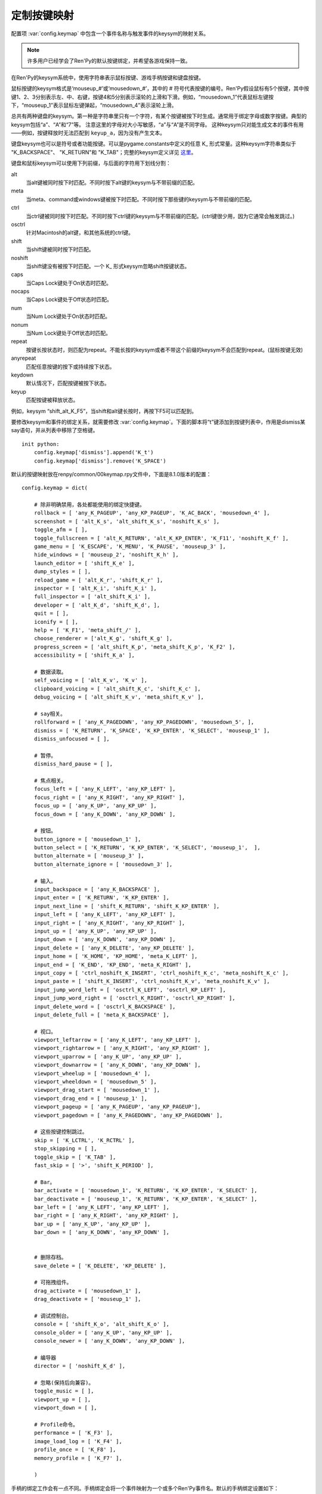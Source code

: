 .. _keymap:

定制按键映射
======================

配置项 :var:`config.keymap` 中包含一个事件名称与触发事件的keysym的映射关系。

.. note::

    许多用户已经学会了Ren'Py的默认按键绑定，并希望各游戏保持一致。

在Ren'Py的keysym系统中，使用字符串表示鼠标按键、游戏手柄按键和键盘按键。

鼠标按键的keysym格式是‘mouseup_#’或‘mousedown_#’，其中的 # 符号代表按键的编号。Ren'Py假设鼠标有5个按键，其中按键1、2、3分别表示左、中、右键，按键4和5分别表示滚轮的上滑和下滑。例如，“mousedown_1”代表鼠标左键按下，“mouseup_1”表示鼠标左键弹起，“mousedown_4”表示滚轮上滑。

总共有两种键盘的keysym。第一种是字符串里只有一个字符，有某个按键被按下时生成。通常用于绑定字母或数字按键。典型的keysym包括“a”、“A”和“7”等。
注意这里的字母对大小写敏感，“a”与“A”是不同字母。
这种keysym只对能生成文本的事件有用——例如，按键释放时无法匹配到 ``keyup_a``，因为没有产生文本。

键盘keysym也可以是符号或者功能按键。可以是pygame.constants中定义的任意 K\_ 形式常量。这种keysym字符串类似于
"K\_BACKSPACE"、 "K\_RETURN"和 "K\_TAB"；完整的keysym定义详见 `这里 <http://www.pygame.org/docs/ref/key.html>`_。

键盘和鼠标keysym可以使用下列前缀，与后面的字符用下划线分割：

alt
    当alt键被同时按下时匹配。不同时按下alt键的keysym与不带前缀的匹配。

meta
    当meta、command或windows键被按下时匹配。不同时按下那些键的keysym与不带前缀的匹配。

ctrl
    当ctrl键被同时按下时匹配。不同时按下ctrl键的keysym与不带前缀的匹配。(ctrl键很少用，因为它通常会触发跳过。)

osctrl
    针对Macintosh的alt键，和其他系统的ctrl键。

shift
    当shift键被同时按下时匹配。

noshift
    当shift键没有被按下时匹配。一个 K\_ 形式keysym忽略shift按键状态。

caps
    当Caps Lock键处于On状态时匹配。

nocaps
    当Caps Lock键处于Off状态时匹配。

num
    当Num Lock键处于On状态时匹配。

nonum
    当Num Lock键处于Off状态时匹配。

repeat
    按键长按状态时，则匹配为repeat。不能长按的keysym或者不带这个前缀的keysym不会匹配到repeat。(鼠标按键无效)

anyrepeat
    匹配任意按键的按下或持续按下状态。

keydown
    默认情况下，匹配按键被按下状态。

keyup
    匹配按键被释放状态。

例如，keysym “shift_alt_K_F5”，当shift和alt键长按时，再按下F5可以匹配到。


要修改keysym和事件的绑定关系，就需要修改 :var:`config.keymap`。下面的脚本将“t”键添加到按键列表中，作用是dismiss某say语句，并从列表中移除了空格键。

::

    init python:
        config.keymap['dismiss'].append('K_t')
        config.keymap['dismiss'].remove('K_SPACE')

默认的按键映射放在renpy/common/00keymap.rpy文件中，下面是8.1.0版本的配置：

::

    config.keymap = dict(

        # 除非明确禁用，各处都能使用的绑定快捷键。
        rollback = [ 'any_K_PAGEUP', 'any_KP_PAGEUP', 'K_AC_BACK', 'mousedown_4' ],
        screenshot = [ 'alt_K_s', 'alt_shift_K_s', 'noshift_K_s' ],
        toggle_afm = [ ],
        toggle_fullscreen = [ 'alt_K_RETURN', 'alt_K_KP_ENTER', 'K_F11', 'noshift_K_f' ],
        game_menu = [ 'K_ESCAPE', 'K_MENU', 'K_PAUSE', 'mouseup_3' ],
        hide_windows = [ 'mouseup_2', 'noshift_K_h' ],
        launch_editor = [ 'shift_K_e' ],
        dump_styles = [ ],
        reload_game = [ 'alt_K_r', 'shift_K_r' ],
        inspector = [ 'alt_K_i', 'shift_K_i' ],
        full_inspector = [ 'alt_shift_K_i' ],
        developer = [ 'alt_K_d', 'shift_K_d', ],
        quit = [ ],
        iconify = [ ],
        help = [ 'K_F1', 'meta_shift_/' ],
        choose_renderer = ['alt_K_g', 'shift_K_g' ],
        progress_screen = [ 'alt_shift_K_p', 'meta_shift_K_p', 'K_F2' ],
        accessibility = [ 'shift_K_a' ],

        # 数据读取。
        self_voicing = [ 'alt_K_v', 'K_v' ],
        clipboard_voicing = [ 'alt_shift_K_c', 'shift_K_c' ],
        debug_voicing = [ 'alt_shift_K_v', 'meta_shift_K_v' ],

        # say相关。
        rollforward = [ 'any_K_PAGEDOWN', 'any_KP_PAGEDOWN', 'mousedown_5', ],
        dismiss = [ 'K_RETURN', 'K_SPACE', 'K_KP_ENTER', 'K_SELECT', 'mouseup_1' ],
        dismiss_unfocused = [ ],

        # 暂停。
        dismiss_hard_pause = [ ],

        # 焦点相关。
        focus_left = [ 'any_K_LEFT', 'any_KP_LEFT' ],
        focus_right = [ 'any_K_RIGHT', 'any_KP_RIGHT' ],
        focus_up = [ 'any_K_UP', 'any_KP_UP' ],
        focus_down = [ 'any_K_DOWN', 'any_KP_DOWN' ],

        # 按钮。
        button_ignore = [ 'mousedown_1' ],
        button_select = [ 'K_RETURN', 'K_KP_ENTER', 'K_SELECT', 'mouseup_1',  ],
        button_alternate = [ 'mouseup_3' ],
        button_alternate_ignore = [ 'mousedown_3' ],

        # 输入。
        input_backspace = [ 'any_K_BACKSPACE' ],
        input_enter = [ 'K_RETURN', 'K_KP_ENTER' ],
        input_next_line = [ 'shift_K_RETURN', 'shift_K_KP_ENTER' ],
        input_left = [ 'any_K_LEFT', 'any_KP_LEFT' ],
        input_right = [ 'any_K_RIGHT', 'any_KP_RIGHT' ],
        input_up = [ 'any_K_UP', 'any_KP_UP' ],
        input_down = [ 'any_K_DOWN', 'any_KP_DOWN' ],
        input_delete = [ 'any_K_DELETE', 'any_KP_DELETE' ],
        input_home = [ 'K_HOME', 'KP_HOME', 'meta_K_LEFT' ],
        input_end = [ 'K_END', 'KP_END', 'meta_K_RIGHT' ],
        input_copy = [ 'ctrl_noshift_K_INSERT', 'ctrl_noshift_K_c', 'meta_noshift_K_c' ],
        input_paste = [ 'shift_K_INSERT', 'ctrl_noshift_K_v', 'meta_noshift_K_v' ],
        input_jump_word_left = [ 'osctrl_K_LEFT', 'osctrl_KP_LEFT' ],
        input_jump_word_right = [ 'osctrl_K_RIGHT', 'osctrl_KP_RIGHT' ],
        input_delete_word = [ 'osctrl_K_BACKSPACE' ],
        input_delete_full = [ 'meta_K_BACKSPACE' ],

        # 视口。
        viewport_leftarrow = [ 'any_K_LEFT', 'any_KP_LEFT' ],
        viewport_rightarrow = [ 'any_K_RIGHT', 'any_KP_RIGHT' ],
        viewport_uparrow = [ 'any_K_UP', 'any_KP_UP' ],
        viewport_downarrow = [ 'any_K_DOWN', 'any_KP_DOWN' ],
        viewport_wheelup = [ 'mousedown_4' ],
        viewport_wheeldown = [ 'mousedown_5' ],
        viewport_drag_start = [ 'mousedown_1' ],
        viewport_drag_end = [ 'mouseup_1' ],
        viewport_pageup = [ 'any_K_PAGEUP', 'any_KP_PAGEUP'],
        viewport_pagedown = [ 'any_K_PAGEDOWN', 'any_KP_PAGEDOWN' ],

        # 这些按键控制跳过。
        skip = [ 'K_LCTRL', 'K_RCTRL' ],
        stop_skipping = [ ],
        toggle_skip = [ 'K_TAB' ],
        fast_skip = [ '>', 'shift_K_PERIOD' ],

        # Bar。
        bar_activate = [ 'mousedown_1', 'K_RETURN', 'K_KP_ENTER', 'K_SELECT' ],
        bar_deactivate = [ 'mouseup_1', 'K_RETURN', 'K_KP_ENTER', 'K_SELECT' ],
        bar_left = [ 'any_K_LEFT', 'any_KP_LEFT' ],
        bar_right = [ 'any_K_RIGHT', 'any_KP_RIGHT' ],
        bar_up = [ 'any_K_UP', 'any_KP_UP' ],
        bar_down = [ 'any_K_DOWN', 'any_KP_DOWN' ],


        # 删除存档。
        save_delete = [ 'K_DELETE', 'KP_DELETE' ],

        # 可拖拽组件。
        drag_activate = [ 'mousedown_1' ],
        drag_deactivate = [ 'mouseup_1' ],

        # 调试控制台。
        console = [ 'shift_K_o', 'alt_shift_K_o' ],
        console_older = [ 'any_K_UP', 'any_KP_UP' ],
        console_newer = [ 'any_K_DOWN', 'any_KP_DOWN' ],

        # 编导器
        director = [ 'noshift_K_d' ],

        # 忽略(保持后向兼容)。
        toggle_music = [ ],
        viewport_up = [ ],
        viewport_down = [ ],

        # Profile命令。
        performance = [ 'K_F3' ],
        image_load_log = [ 'K_F4' ],
        profile_once = [ 'K_F8' ],
        memory_profile = [ 'K_F7' ],

        )

手柄的绑定工作会有一点不同。手柄绑定会将一个事件映射为一个或多个Ren'Py事件名。默认的手柄绑定设置如下：

::

    config.pad_bindings = {
        "pad_leftshoulder_press" : [ "rollback", ],
        "pad_lefttrigger_pos" : [ "rollback", ],
        "pad_back_press" : [ "rollback", ],

        "repeat_pad_leftshoulder_press" : [ "rollback", ],
        "repeat_pad_lefttrigger_pos" : [ "rollback", ],
        "repeat_pad_back_press" : [ "rollback", ],

        "pad_guide_press" : [ "game_menu", ],
        "pad_start_press" : [ "game_menu", ],

        "pad_y_press" : [ "hide_windows", ],
        "pad_x_press" : [ "button_alternate", ],

        "pad_rightshoulder_press" : [ "rollforward", ],
        "repeat_pad_rightshoulder_press" : [ "rollforward", ],

        "pad_righttrigger_pos" : [ "dismiss", "button_select", "bar_activate", "bar_deactivate" ],
        "pad_a_press" : [ "dismiss", "button_select", "bar_activate", "bar_deactivate"],
        "pad_b_press" : [ "game_menu" ],

        "pad_dpleft_press" : [ "focus_left", "bar_left", "viewport_leftarrow" ],
        "pad_leftx_neg" : [ "focus_left", "bar_left", "viewport_leftarrow" ],
        "pad_rightx_neg" : [ "focus_left", "bar_left", "viewport_leftarrow" ],

        "pad_dpright_press" : [ "focus_right", "bar_right", "viewport_rightarrow" ],
        "pad_leftx_pos" : [ "focus_right", "bar_right", "viewport_rightarrow" ],
        "pad_rightx_pos" : [ "focus_right", "bar_right", "viewport_rightarrow" ],

        "pad_dpup_press" : [ "focus_up", "bar_up", "viewport_uparrow" ],
        "pad_lefty_neg" : [ "focus_up", "bar_up", "viewport_uparrow" ],
        "pad_righty_neg" : [ "focus_up", "bar_up", "viewport_uparrow" ],

        "pad_dpdown_press" : [ "focus_down", "bar_down", "viewport_downarrow" ],
        "pad_lefty_pos" : [ "focus_down", "bar_down", "viewport_downarrow" ],
        "pad_righty_pos" : [ "focus_down", "bar_down", "viewport_downarrow" ],

        "repeat_pad_dpleft_press" : [ "focus_left", "bar_left", "viewport_leftarrow" ],
        "repeat_pad_leftx_neg" : [ "focus_left", "bar_left", "viewport_leftarrow" ],
        "repeat_pad_rightx_neg" : [ "focus_left", "bar_left", "viewport_leftarrow" ],

        "repeat_pad_dpright_press" : [ "focus_right", "bar_right", "viewport_rightarrow" ],
        "repeat_pad_leftx_pos" : [ "focus_right", "bar_right", "viewport_rightarrow" ],
        "repeat_pad_rightx_pos" : [ "focus_right", "bar_right", "viewport_rightarrow" ],

        "repeat_pad_dpup_press" : [ "focus_up", "bar_up", "viewport_uparrow" ],
        "repeat_pad_lefty_neg" : [ "focus_up", "bar_up", "viewport_uparrow" ],
        "repeat_pad_righty_neg" : [ "focus_up", "bar_up", "viewport_uparrow" ],

        "repeat_pad_dpdown_press" : [ "focus_down", "bar_down", "viewport_downarrow" ],
        "repeat_pad_lefty_pos" : [ "focus_down", "bar_down", "viewport_downarrow" ],
        "repeat_pad_righty_pos" : [ "focus_down", "bar_down", "viewport_downarrow" ],
    }

手柄按键的事件名格式是“pad_*button*_press”和“pad_*button*_release”。
模拟摇杆事件格式是“pad_*axis*_pos”、“pad_*axis*_neg”和“pad_*axis*_zero”。
持续按住某个按键时，游戏手柄会生成另一个事件，前缀为“repeat\_”。

可以不执行特定初始流程就能使用手柄，但默认禁用该项功能。
任天堂Switch的Pro等手柄，在电脑上使用时会要求特殊的初始化流程。
控制器黑名单详见 :var:`config.controller_blocklist` 。

.. :function:: renpy.clear_keymap_cache()

    清空按键映射缓存。可以不重启Ren'Py的情况下更改 :var:`config.keymap` 并直接生效。